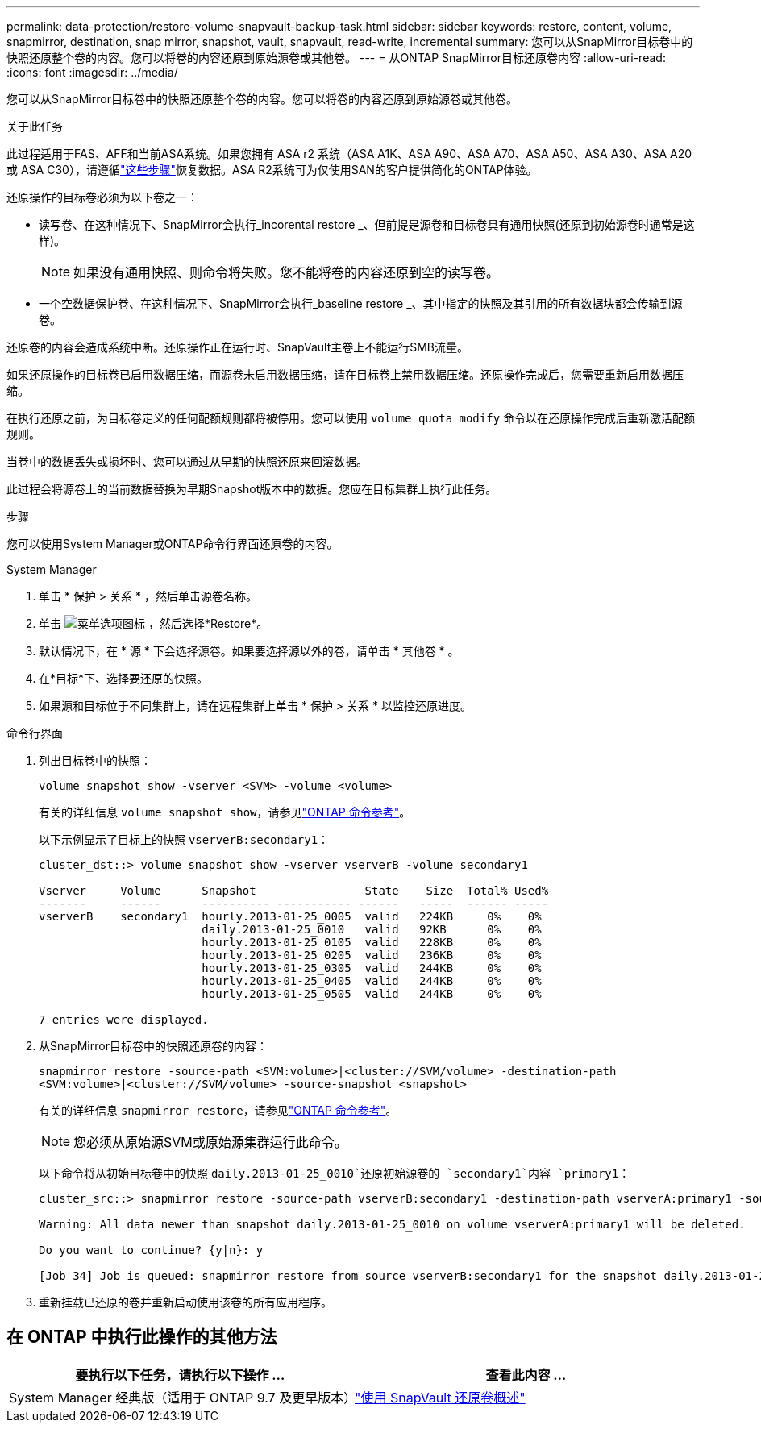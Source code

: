---
permalink: data-protection/restore-volume-snapvault-backup-task.html 
sidebar: sidebar 
keywords: restore, content, volume, snapmirror, destination, snap mirror, snapshot, vault, snapvault, read-write, incremental 
summary: 您可以从SnapMirror目标卷中的快照还原整个卷的内容。您可以将卷的内容还原到原始源卷或其他卷。 
---
= 从ONTAP SnapMirror目标还原卷内容
:allow-uri-read: 
:icons: font
:imagesdir: ../media/


[role="lead"]
您可以从SnapMirror目标卷中的快照还原整个卷的内容。您可以将卷的内容还原到原始源卷或其他卷。

.关于此任务
此过程适用于FAS、AFF和当前ASA系统。如果您拥有 ASA r2 系统（ASA A1K、ASA A90、ASA A70、ASA A50、ASA A30、ASA A20 或 ASA C30），请遵循link:https://docs.netapp.com/us-en/asa-r2/data-protection/restore-data.html["这些步骤"^]恢复数据。ASA R2系统可为仅使用SAN的客户提供简化的ONTAP体验。

还原操作的目标卷必须为以下卷之一：

* 读写卷、在这种情况下、SnapMirror会执行_incorental restore _、但前提是源卷和目标卷具有通用快照(还原到初始源卷时通常是这样)。
+
[NOTE]
====
如果没有通用快照、则命令将失败。您不能将卷的内容还原到空的读写卷。

====
* 一个空数据保护卷、在这种情况下、SnapMirror会执行_baseline restore _、其中指定的快照及其引用的所有数据块都会传输到源卷。


还原卷的内容会造成系统中断。还原操作正在运行时、SnapVault主卷上不能运行SMB流量。

如果还原操作的目标卷已启用数据压缩，而源卷未启用数据压缩，请在目标卷上禁用数据压缩。还原操作完成后，您需要重新启用数据压缩。

在执行还原之前，为目标卷定义的任何配额规则都将被停用。您可以使用 `volume quota modify` 命令以在还原操作完成后重新激活配额规则。

当卷中的数据丢失或损坏时、您可以通过从早期的快照还原来回滚数据。

此过程会将源卷上的当前数据替换为早期Snapshot版本中的数据。您应在目标集群上执行此任务。

.步骤
您可以使用System Manager或ONTAP命令行界面还原卷的内容。

[role="tabbed-block"]
====
.System Manager
--
. 单击 * 保护 > 关系 * ，然后单击源卷名称。
. 单击 image:icon_kabob.gif["菜单选项图标"] ，然后选择*Restore*。
. 默认情况下，在 * 源 * 下会选择源卷。如果要选择源以外的卷，请单击 * 其他卷 * 。
. 在*目标*下、选择要还原的快照。
. 如果源和目标位于不同集群上，请在远程集群上单击 * 保护 > 关系 * 以监控还原进度。


--
.命令行界面
--
. 列出目标卷中的快照：
+
[source, cli]
----
volume snapshot show -vserver <SVM> -volume <volume>
----
+
有关的详细信息 `volume snapshot show`，请参见link:https://docs.netapp.com/us-en/ontap-cli/volume-snapshot-show.html["ONTAP 命令参考"^]。

+
以下示例显示了目标上的快照 `vserverB:secondary1`：

+
[listing]
----

cluster_dst::> volume snapshot show -vserver vserverB -volume secondary1

Vserver     Volume      Snapshot                State    Size  Total% Used%
-------     ------      ---------- ----------- ------   -----  ------ -----
vserverB    secondary1  hourly.2013-01-25_0005  valid   224KB     0%    0%
                        daily.2013-01-25_0010   valid   92KB      0%    0%
                        hourly.2013-01-25_0105  valid   228KB     0%    0%
                        hourly.2013-01-25_0205  valid   236KB     0%    0%
                        hourly.2013-01-25_0305  valid   244KB     0%    0%
                        hourly.2013-01-25_0405  valid   244KB     0%    0%
                        hourly.2013-01-25_0505  valid   244KB     0%    0%

7 entries were displayed.
----
. 从SnapMirror目标卷中的快照还原卷的内容：
+
`snapmirror restore -source-path <SVM:volume>|<cluster://SVM/volume> -destination-path <SVM:volume>|<cluster://SVM/volume> -source-snapshot <snapshot>`

+
有关的详细信息 `snapmirror restore`，请参见link:https://docs.netapp.com/us-en/ontap-cli/snapmirror-restore.html["ONTAP 命令参考"^]。

+

NOTE: 您必须从原始源SVM或原始源集群运行此命令。

+
以下命令将从初始目标卷中的快照 `daily.2013-01-25_0010`还原初始源卷的 `secondary1`内容 `primary1`：

+
[listing]
----
cluster_src::> snapmirror restore -source-path vserverB:secondary1 -destination-path vserverA:primary1 -source-snapshot daily.2013-01-25_0010

Warning: All data newer than snapshot daily.2013-01-25_0010 on volume vserverA:primary1 will be deleted.

Do you want to continue? {y|n}: y

[Job 34] Job is queued: snapmirror restore from source vserverB:secondary1 for the snapshot daily.2013-01-25_0010.
----
. 重新挂载已还原的卷并重新启动使用该卷的所有应用程序。


--
====


== 在 ONTAP 中执行此操作的其他方法

[cols="2"]
|===
| 要执行以下任务，请执行以下操作 ... | 查看此内容 ... 


| System Manager 经典版（适用于 ONTAP 9.7 及更早版本） | link:https://docs.netapp.com/us-en/ontap-system-manager-classic/volume-restore-snapvault/index.html["使用 SnapVault 还原卷概述"^] 
|===